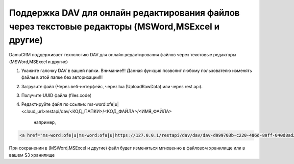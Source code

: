 Поддержка DAV для онлайн редактирования файлов через текстовые редакторы (MSWord,MSExcel и другие)
==================================================================================================

DamuCRM поддерживает технологию DAV для онлайн редактирования файлов через текстовые редакторы (MSWord,MSExcel и другие)

1. Укажите галочку DAV в вашей папки. Внимание!!! Данная функция позволит любому пользователю изменять файлы в этой папке без авторизации!!!

2. Загрузите файл (Через веб-интерфейс, через lua (UploadRawData) или через rest api).

3. Получите UUID файла (files.code)

4. Редактируйте файл по ссылке: ms-word:ofe|u|<cloud_url>restapi/dav/<КОД_ПАПКИ>/<КОД_ФАЙЛА>/<ИМЯ_ФАЙЛА>

	например,
	
.. code-block:: html


	<a href="ms-word:ofe|u|ms-word:ofe|u|https://127.0.0.1/restapi/dav/dav/dav-d999703b-c220-486d-89ff-040d8ad233b1/Привет.docx">Редактировать</a>

При сохранении в (MSWord,MSExcel и другие) файл будет изменяться мгновенно в файловом хранилище или в вашем S3 хранилище
